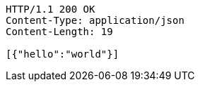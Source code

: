 [source,http,options="nowrap"]
----
HTTP/1.1 200 OK
Content-Type: application/json
Content-Length: 19

[{"hello":"world"}]
----